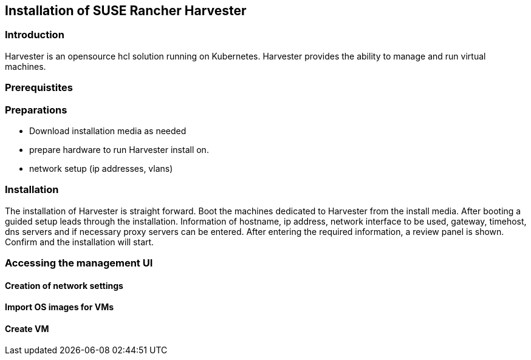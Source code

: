 [#Harvester-Installation]

== Installation of SUSE Rancher Harvester

=== Introduction

Harvester is an opensource hcl solution running on Kubernetes.
Harvester provides the ability to manage and run virtual machines. 

=== Prerequistites

=== Preparations

- Download installation media as needed
- prepare hardware to run Harvester install on.
- network setup (ip addresses, vlans)


=== Installation

The installation of Harvester is straight forward. Boot the machines dedicated to Harvester from the install media. After booting a guided setup leads through the installation. Information of hostname, ip address, network interface to be used, gateway, timehost, dns servers and if necessary proxy servers can be entered.
After entering the required information, a review panel is shown. Confirm and the installation will start.

=== Accessing the management UI

==== Creation of network settings

==== Import OS images for VMs

==== Create VM

